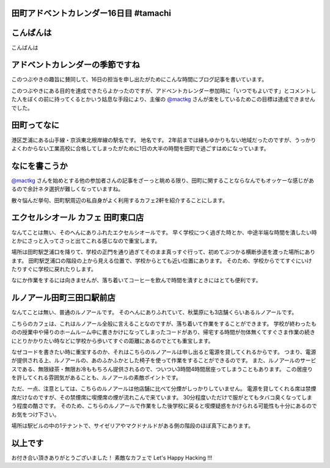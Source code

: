 田町アドベントカレンダー16日目 #tamachi
=======================================

こんばんは
==========

こんばんは

アドベントカレンダーの季節ですね
================================

.. raw:: html

    <blockquote class="twitter-tweet" lang="en"><p lang="ja" dir="ltr">12/8とかいう微妙な日付を指定することにより<a href="https://twitter.com/mactkg">@mactkg</a>が途中で投げ出しにくくなるライフハック</p>&mdash; JA1TYE/Ryota Suzuki (@JA1TYE) <a href="https://twitter.com/JA1TYE/status/274886292452544512">December 1, 2012</a></blockquote>

    <script async src="//platform.twitter.com/widgets.js" charset="utf-8"></script>

このつぶやきの趣旨に賛同して、16日の担当を申し出たがためにこんな時間にブログ記事を書いています。

このつぶやきにある目的を達成できたらよかったのですが、アドベントカレンダー参加時に「いつでもよいです」とコメントした人をぼくの前に持ってくるとかいう姑息な手段により、主催の `@mactkg`_ さんが楽をしているためこの目標は達成できませんでした。

田町ってなに
============

港区芝浦にある山手線・京浜東北根岸線の駅名です。
地名です。
2年前までは縁もゆかりもない地域だったのですが、うっかりよくわからない工業高校に合格してしまったがために1日の大半の時間を田町で過ごすはめになっています。

なにを書こうか
==============

`@mactkg`_ さんを始めとする他の参加者さんの記事をざーっと眺める限り、田町に関することならなんでもオッケーな感じがあるので余計ネタ選択が難しくなっていますね。

散々悩んだ挙句、田町駅周辺の私自身がよく利用するカフェ2軒を紹介することにします。

エクセルシオール カフェ 田町東口店
==================================

なんてことは無い、そのへんにありふれたエクセルシオールです。
早く学校につく過ぎた時とか、中途半端な時間を潰したい時とかにさっと入ってさっと出てこれる感じなので重宝します。

場所は田町駅芝浦口を降りて、学校の正門を通り過ぎてそのまま真っすぐ行って、初めてぶつかる横断歩道を渡った場所にあります。
田町駅芝浦口の階段の上から見える位置で、学校からとても近い位置にあります。
そのため、学校からでてすぐにいけたりすぐに学校に戻れたりします。

なにか作業をするには向きませんが、落ち着いてコーヒーを飲んで時間を潰すときにはとても便利です。

ルノアール田町三田口駅前店
==========================

なんてことは無い、普通のルノアールです。
そのへんにありふれていて、秋葉原にも3店舗くらいあるルノアールです。

こちらのカフェは、これはルノアール全般に言えることなのですが、落ち着いて作業をすることができます。
学校が終わったものの授業中や帰りのホームルーム中に書きかけになってしまったコードがあり、帰宅する時間が勿体無くてすぐさま作業の続きにとりかかりたい時などに学校から歩いてすぐの距離にあるのでとても重宝します。

なぜコードを書きたい時に重宝するのか、それはこちらのルノアールは申し出ると電源を貸してくれるからです。
つまり、電源が提供される上、ルノアールの、あのふかふかとした椅子を使って作業をすることができるのです。
また、ルノアールのサービスである、無限緑茶・無限お冷ももちろん提供されるので、ついつい3時間4時間居座ってしまうこともあります。
この居座りを許してくれる雰囲気があることも、ルノアールの素敵ポイントです。

ただ、一点、注意としては、こちらのルノアールは他店舗に比べて分煙がしっかりしていません。
電源を貸してくれる席は禁煙席だけなのですが、その禁煙席に喫煙席の煙が流れこんで来ています。
30分程度いただけで服がとてもタバコ臭くなってしまう程度の酷さです。
そのため、こちらのルノアールで作業をした後学校に戻ると喫煙疑惑をかけられる可能性も十分にあるのでお気をつけ下さい。

場所は駅ビルの中の1テナントで、サイゼリアやマクドナルドがある側の階段のほぼ真下にあります。

以上です
========

お付き合い頂きありがとうございました！
素敵なカフェで Let's Happy Hacking !!!

.. _`@mactkg`: https://twitter.com/mactkg
